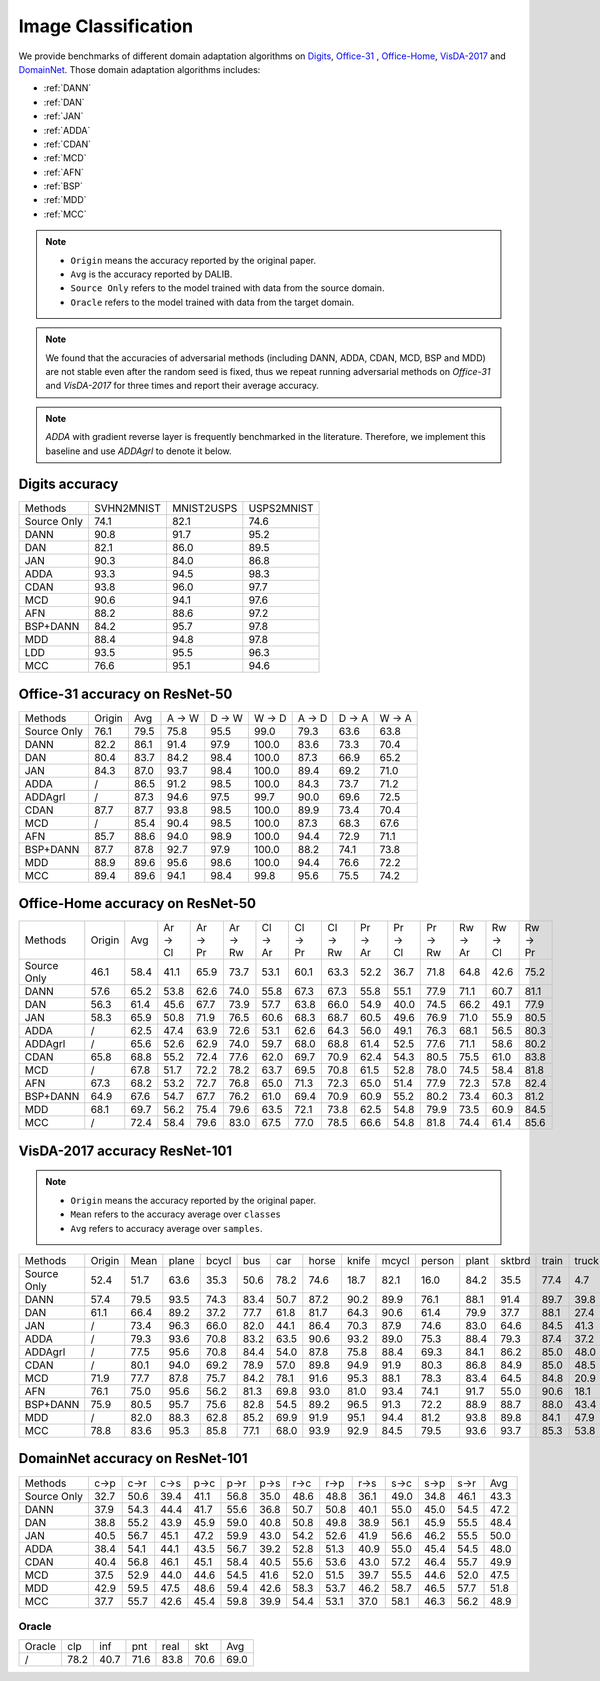 ===============================
Image Classification
===============================

We provide benchmarks of different domain adaptation algorithms on `Digits`_, `Office-31`_ , `Office-Home`_, `VisDA-2017`_  and  `DomainNet`_.
Those domain adaptation algorithms includes:

-  :ref:`DANN`
-  :ref:`DAN`
-  :ref:`JAN`
-  :ref:`ADDA`
-  :ref:`CDAN`
-  :ref:`MCD`
-  :ref:`AFN`
-  :ref:`BSP`
-  :ref:`MDD`
-  :ref:`MCC`

.. note::

    - ``Origin`` means the accuracy reported by the original paper.
    - ``Avg`` is the accuracy reported by DALIB.
    - ``Source Only`` refers to the model trained with data from the source domain.
    - ``Oracle`` refers to the model trained with data from the target domain.

.. note::

    We found that the accuracies of adversarial methods (including DANN, ADDA, CDAN, MCD, BSP and MDD) are not stable
    even after the random seed is fixed, thus we repeat running adversarial methods on *Office-31* and *VisDA-2017*
    for three times and report their average accuracy.

.. note::
    `ADDA` with gradient reverse layer is frequently benchmarked in the literature. Therefore, we implement this
    baseline and use `ADDAgrl` to denote it below.


.. _Digits:

--------------------------------
Digits accuracy
--------------------------------

=========== =========== =========== ===========
Methods     SVHN2MNIST  MNIST2USPS  USPS2MNIST
Source Only     74.1        82.1        74.6
DANN            90.8        91.7        95.2
DAN             82.1        86.0        89.5
JAN             90.3        84.0        86.8
ADDA            93.3        94.5        98.3
CDAN            93.8        96.0        97.7
MCD             90.6        94.1        97.6
AFN             88.2        88.6        97.2
BSP+DANN        84.2        95.7        97.8
MDD             88.4        94.8        97.8
LDD             93.5        95.5        96.3
MCC             76.6        95.1        94.6
=========== =========== =========== ===========


.. _Office-31:

--------------------------------
Office-31 accuracy on ResNet-50
--------------------------------

===========     ======  ======  ======  ======  ======  ======  ======  ======
Methods         Origin  Avg     A → W   D → W   W → D   A → D   D → A   W → A
Source Only     76.1    79.5    75.8    95.5    99.0    79.3    63.6    63.8
DANN            82.2    86.1    91.4    97.9    100.0   83.6    73.3    70.4
DAN             80.4    83.7    84.2    98.4    100.0   87.3    66.9    65.2
JAN             84.3    87.0    93.7    98.4    100.0   89.4    69.2    71.0
ADDA            /       86.5    91.2    98.5    100.0   84.3    73.7    71.2
ADDAgrl         /       87.3    94.6    97.5    99.7    90.0    69.6    72.5
CDAN            87.7    87.7    93.8    98.5    100.0   89.9    73.4    70.4
MCD             /       85.4    90.4    98.5    100.0   87.3    68.3    67.6
AFN             85.7    88.6    94.0    98.9    100.0   94.4    72.9    71.1
BSP+DANN        87.7    87.8    92.7    97.9    100.0   88.2    74.1    73.8
MDD             88.9    89.6    95.6    98.6    100.0   94.4    76.6    72.2
MCC             89.4    89.6    94.1    98.4    99.8    95.6    75.5    74.2
===========     ======  ======  ======  ======  ======  ======  ======  ======


.. _Office-Home:

-----------------------------------
Office-Home accuracy on ResNet-50
-----------------------------------

=========== ======= ======= ======= ======= ======= ======= ======= ======= ======= ======= ======= ======= ======= =======
Methods     Origin  Avg     Ar → Cl Ar → Pr Ar → Rw Cl → Ar Cl → Pr Cl → Rw Pr → Ar Pr → Cl Pr → Rw Rw → Ar Rw → Cl Rw → Pr
Source Only 46.1    58.4    41.1    65.9    73.7    53.1    60.1    63.3    52.2    36.7    71.8    64.8    42.6    75.2
DANN        57.6    65.2    53.8    62.6    74.0    55.8    67.3    67.3    55.8    55.1    77.9    71.1    60.7    81.1
DAN         56.3    61.4    45.6    67.7    73.9    57.7    63.8    66.0    54.9    40.0    74.5    66.2    49.1    77.9
JAN         58.3    65.9    50.8    71.9    76.5    60.6    68.3    68.7    60.5    49.6    76.9    71.0    55.9    80.5
ADDA        /       62.5    47.4    63.9    72.6    53.1    62.6    64.3    56.0    49.1    76.3    68.1    56.5    80.3
ADDAgrl     /       65.6    52.6    62.9    74.0    59.7    68.0    68.8    61.4    52.5    77.6    71.1    58.6    80.2
CDAN        65.8    68.8    55.2    72.4    77.6    62.0    69.7    70.9    62.4    54.3    80.5    75.5    61.0    83.8
MCD         /       67.8    51.7    72.2    78.2    63.7    69.5    70.8    61.5    52.8    78.0    74.5    58.4    81.8
AFN         67.3    68.2    53.2    72.7    76.8    65.0    71.3    72.3    65.0    51.4    77.9    72.3    57.8    82.4
BSP+DANN    64.9    67.6    54.7    67.7    76.2    61.0    69.4    70.9    60.9    55.2    80.2    73.4    60.3    81.2
MDD         68.1    69.7    56.2    75.4    79.6    63.5    72.1    73.8    62.5    54.8    79.9    73.5    60.9    84.5
MCC         /       72.4    58.4    79.6    83.0    67.5    77.0    78.5    66.6    54.8    81.8    74.4    61.4    85.6
=========== ======= ======= ======= ======= ======= ======= ======= ======= ======= ======= ======= ======= ======= =======


.. _VisDA-2017:

-----------------------------------
VisDA-2017 accuracy ResNet-101
-----------------------------------

.. note::
    - ``Origin`` means the accuracy reported by the original paper.
    - ``Mean`` refers to the accuracy average over ``classes``
    - ``Avg`` refers to accuracy average over ``samples``.

=========== ==========  ======= ======= ======= ======= ======= ======= ======= ======= ======= ======= ======= ======= ======= =======
Methods     Origin      Mean    plane   bcycl   bus     car     horse   knife   mcycl   person  plant   sktbrd  train   truck   Avg
Source Only 52.4        51.7    63.6    35.3    50.6    78.2    74.6    18.7    82.1    16.0    84.2    35.5    77.4    4.7     56.9
DANN        57.4        79.5    93.5    74.3    83.4    50.7    87.2    90.2    89.9    76.1    88.1    91.4    89.7    39.8    74.9
DAN         61.1        66.4    89.2    37.2    77.7    61.8    81.7    64.3    90.6    61.4    79.9    37.7    88.1    27.4    67.2
JAN         /           73.4    96.3    66.0    82.0    44.1    86.4    70.3    87.9    74.6    83.0    64.6    84.5    41.3    70.3
ADDA        /           79.3    93.6    70.8    83.2    63.5    90.6    93.2    89.0    75.3    88.4    79.3    87.4    37.2    76.4
ADDAgrl     /           77.5    95.6    70.8    84.4    54.0    87.8    75.8    88.4    69.3    84.1    86.2    85.0    48.0    74.3
CDAN        /           80.1    94.0    69.2    78.9    57.0    89.8    94.9    91.9    80.3    86.8    84.9    85.0    48.5    76.5
MCD         71.9        77.7    87.8    75.7    84.2    78.1    91.6    95.3    88.1    78.3    83.4    64.5    84.8    20.9    76.7
AFN         76.1        75.0    95.6    56.2    81.3    69.8    93.0    81.0    93.4    74.1    91.7    55.0    90.6    18.1    74.4
BSP+DANN    75.9        80.5    95.7    75.6    82.8    54.5    89.2    96.5    91.3    72.2    88.9    88.7    88.0    43.4    76.2
MDD         /           82.0    88.3    62.8    85.2    69.9    91.9    95.1    94.4    81.2    93.8    89.8    84.1    47.9    79.8
MCC         78.8        83.6    95.3    85.8    77.1    68.0    93.9    92.9    84.5    79.5    93.6    93.7    85.3    53.8    80.4
=========== ==========  ======= ======= ======= ======= ======= ======= ======= ======= ======= ======= ======= ======= ======= =======

.. _DomainNet:

-----------------------------------
DomainNet accuracy on ResNet-101
-----------------------------------

=========== ======  ======  ======  ======  ======  ======  ======  ======  ======  ======  ======  ======  ======
Methods     c->p    c->r    c->s    p->c    p->r    p->s    r->c    r->p    r->s    s->c    s->p    s->r    Avg
Source Only 32.7    50.6    39.4    41.1    56.8    35.0    48.6    48.8    36.1    49.0    34.8    46.1    43.3
DANN        37.9    54.3    44.4    41.7    55.6    36.8    50.7    50.8    40.1    55.0    45.0    54.5    47.2
DAN         38.8    55.2    43.9    45.9    59.0    40.8    50.8    49.8    38.9    56.1    45.9    55.5    48.4
JAN         40.5    56.7    45.1    47.2    59.9    43.0    54.2    52.6    41.9    56.6    46.2    55.5    50.0
ADDA        38.4    54.1    44.1    43.5    56.7    39.2    52.8    51.3    40.9    55.0    45.4    54.5    48.0
CDAN        40.4    56.8    46.1    45.1    58.4    40.5    55.6    53.6    43.0    57.2    46.4    55.7    49.9
MCD         37.5    52.9    44.0    44.6    54.5    41.6    52.0    51.5    39.7    55.5    44.6    52.0    47.5
MDD         42.9    59.5    47.5    48.6    59.4    42.6    58.3    53.7    46.2    58.7    46.5    57.7    51.8
MCC         37.7    55.7    42.6    45.4    59.8    39.9    54.4    53.1    37.0    58.1    46.3    56.2    48.9
=========== ======  ======  ======  ======  ======  ======  ======  ======  ======  ======  ======  ======  ======

Oracle
-----------

=========== ======  ======  ======  ======  ======  ======
Oracle      clp	    inf	    pnt	    real    skt     Avg
/           78.2    40.7    71.6    83.8    70.6    69.0
=========== ======  ======  ======  ======  ======  ======
